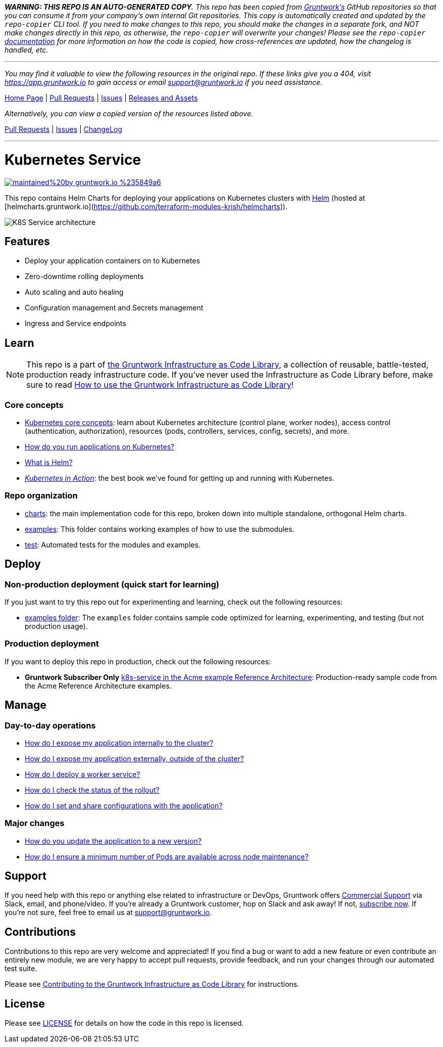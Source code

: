 *_WARNING: THIS REPO IS AN AUTO-GENERATED COPY._* _This repo has been copied from https://gruntwork.io/[Gruntwork’s] GitHub repositories so that you can consume it from your company’s own internal Git repositories. This copy is automatically created and updated by the `repo-copier` CLI tool. If you need to make changes to this repo, you should make the changes in a separate fork, and NOT make changes directly in this repo, as otherwise, the `repo-copier` will overwrite your changes! Please see the `repo-copier` https://github.com/terraform-modules-krish/repo-copier[documentation] for more information on how the code is copied, how cross-references are updated, how the changelog is handled, etc._

'''

_You may find it valuable to view the following resources in the original repo. If these links give you a 404, visit https://app.gruntwork.io to gain access or email support@gruntwork.io if you need assistance._

https://github.com/gruntwork-io/helm-kubernetes-services/[Home Page] |
https://github.com/gruntwork-io/helm-kubernetes-services/pulls[Pull Requests] |
https://github.com/gruntwork-io/helm-kubernetes-services/issues[Issues] |
https://github.com/gruntwork-io/helm-kubernetes-services/releases[Releases and Assets]

_Alternatively, you can view a copied version of the resources listed above._

https://github.com/terraform-modules-krish/helm-kubernetes-services/blob/main/.github/PULL_REQUESTS.md[Pull Requests] |
https://github.com/terraform-modules-krish/helm-kubernetes-services/blob/main/.github/ISSUES.md[Issues] |
https://github.com/terraform-modules-krish/helm-kubernetes-services/blob/main/.github/CHANGELOG.md[ChangeLog]

'''

:type: service
:name: Kubernetes Service
:description: Deploy a Kubernetes service with zero-downtime, rolling deployment, RBAC, auto scaling, secrets management, and more.
:icon: /_docs/kubernetes-service.png
:category: docker-services
:cloud: k8s
:tags: docker, orchestration, kubernetes, containers
:license: gruntwork
:built-with: helm

// AsciiDoc TOC settings
:toc:
:toc-placement!:
:toc-title:

// GitHub specific settings. See https://gist.github.com/dcode/0cfbf2699a1fe9b46ff04c41721dda74 for details.
ifdef::env-github[]
:tip-caption: :bulb:
:note-caption: :information_source:
:important-caption: :heavy_exclamation_mark:
:caution-caption: :fire:
:warning-caption: :warning:
endif::[]

= Kubernetes Service

image:https://img.shields.io/badge/maintained%20by-gruntwork.io-%235849a6.svg[link="https://gruntwork.io/?ref=repo_k8s_service"]

This repo contains Helm Charts for deploying your applications on Kubernetes clusters with
https://helm.sh[Helm] (hosted at [helmcharts.gruntwork.io](https://github.com/terraform-modules-krish/helmcharts)).

image::https://github.com/terraform-modules-krish/helm-kubernetes-services/blob/v0.1.1/_docs/k8s-service-architecture.png?raw=true[K8S Service architecture]

toc::[]




== Features

* Deploy your application containers on to Kubernetes
* Zero-downtime rolling deployments
* Auto scaling and auto healing
* Configuration management and Secrets management
* Ingress and Service endpoints




== Learn

NOTE: This repo is a part of https://gruntwork.io/infrastructure-as-code-library/[the Gruntwork Infrastructure as Code
Library], a collection of reusable, battle-tested, production ready infrastructure code. If you've never used the Infrastructure as Code Library before, make sure to read https://gruntwork.io/guides/foundations/how-to-use-gruntwork-infrastructure-as-code-library/[How to use the Gruntwork Infrastructure as Code Library]!

=== Core concepts

* https://gruntwork.io/guides/kubernetes/how-to-deploy-production-grade-kubernetes-cluster-aws/#core_concepts[Kubernetes core concepts]: learn about Kubernetes architecture (control plane, worker nodes), access control (authentication, authorization), resources (pods, controllers, services, config, secrets), and more.
* link:https://github.com/terraform-modules-krish/helm-kubernetes-services/blob/v0.1.1/core-concepts.md#how-do-you-run-applications-on-kubernetes[How do you run applications on Kubernetes?]
* link:https://github.com/terraform-modules-krish/helm-kubernetes-services/blob/v0.1.1/core-concepts.md#what-is-helm[What is Helm?]
* _https://www.manning.com/books/kubernetes-in-action[Kubernetes in Action]_: the best book we've found for getting up and running with Kubernetes.

=== Repo organization

* link:https://github.com/terraform-modules-krish/helm-kubernetes-services/blob/v0.1.1/charts[charts]: the main implementation code for this repo, broken down into multiple standalone, orthogonal Helm charts.
* link:https://github.com/terraform-modules-krish/helm-kubernetes-services/blob/v0.1.1/examples[examples]: This folder contains working examples of how to use the submodules.
* link:https://github.com/terraform-modules-krish/helm-kubernetes-services/blob/v0.1.1/test[test]: Automated tests for the modules and examples.


== Deploy

=== Non-production deployment (quick start for learning)

If you just want to try this repo out for experimenting and learning, check out the following resources:

* link:https://github.com/terraform-modules-krish/helm-kubernetes-services/blob/v0.1.1/examples[examples folder]: The `examples` folder contains sample code optimized for learning, experimenting, and testing (but not production usage).

=== Production deployment

If you want to deploy this repo in production, check out the following resources:

* **Gruntwork Subscriber Only** https://github.com/gruntwork-io/infrastructure-modules-multi-account-acme/tree/master/services/k8s-service[k8s-service in the Acme example Reference Architecture]: Production-ready sample code from the Acme Reference Architecture examples.




== Manage

=== Day-to-day operations

* link:https://github.com/terraform-modules-krish/helm-kubernetes-services/blob/v0.1.1/charts/k8s-service/README.md#how-do-i-expose-my-application-internally-to-the-cluster[How do I expose my application internally to the cluster?]
* link:https://github.com/terraform-modules-krish/helm-kubernetes-services/blob/v0.1.1/charts/k8s-service/README.md#how-do-i-expose-my-application-externally-outside-of-the-cluster[How do I expose my application externally, outside of the cluster?]
* link:https://github.com/terraform-modules-krish/helm-kubernetes-services/blob/v0.1.1/charts/k8s-service/README.md#how-do-i-deploy-a-worker-service[How do I deploy a worker service?]
* link:https://github.com/terraform-modules-krish/helm-kubernetes-services/blob/v0.1.1/charts/k8s-service/README.md#how-do-i-check-the-status-of-the-rollout[How do I check the status of the rollout?]
* link:https://github.com/terraform-modules-krish/helm-kubernetes-services/blob/v0.1.1/charts/k8s-service/README.md#how-do-i-set-and-share-configurations-with-the-application[How do I set and share configurations with the application?]

=== Major changes

* link:https://github.com/terraform-modules-krish/helm-kubernetes-services/blob/v0.1.1/charts/k8s-service/README.md#how-do-you-update-the-application-to-a-new-version[How do you update the application to a new version?]
* link:https://github.com/terraform-modules-krish/helm-kubernetes-services/blob/v0.1.1/charts/k8s-service/README.md#how-do-i-ensure-a-minimum-number-of-pods-are-available-across-node-maintenance[How do I ensure a minimum number of Pods are available across node maintenance?]




== Support

If you need help with this repo or anything else related to infrastructure or DevOps, Gruntwork offers https://gruntwork.io/support/[Commercial Support] via Slack, email, and phone/video. If you're already a Gruntwork customer, hop on Slack and ask away! If not, https://www.gruntwork.io/pricing/[subscribe now]. If you're not sure, feel free to email us at link:mailto:support@gruntwork.io[support@gruntwork.io].




== Contributions

Contributions to this repo are very welcome and appreciated! If you find a bug or want to add a new feature or even contribute an entirely new module, we are very happy to accept pull requests, provide feedback, and run your changes through our automated test suite.

Please see https://gruntwork.io/guides/foundations/how-to-use-gruntwork-infrastructure-as-code-library/#contributing-to-the-gruntwork-infrastructure-as-code-library[Contributing to the Gruntwork Infrastructure as Code Library] for instructions.




== License

Please see link:LICENSE[LICENSE] for details on how the code in this repo is licensed.
